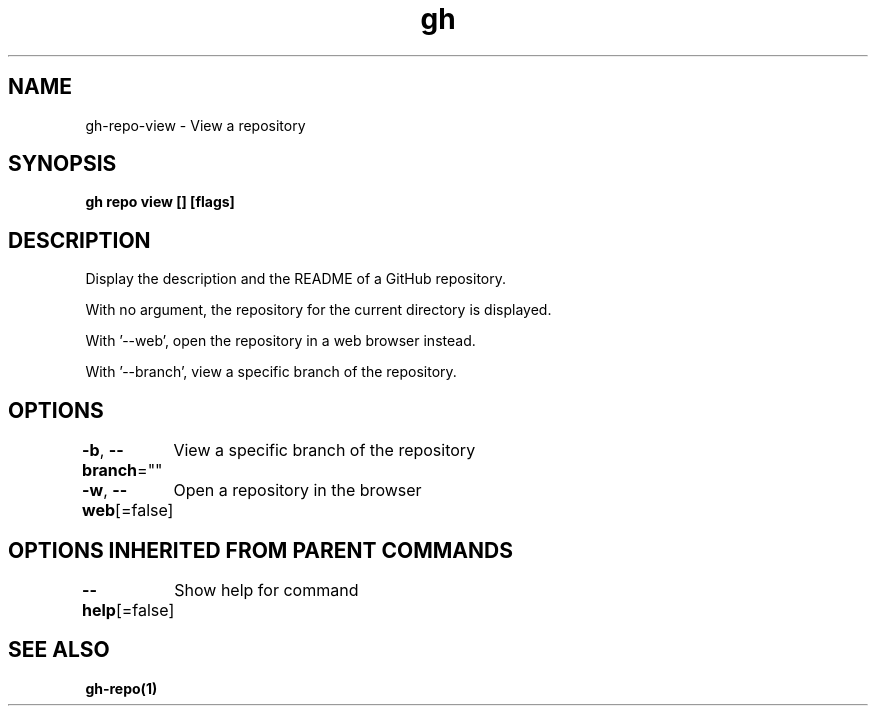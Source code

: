.nh
.TH "gh" "1" "Jan 2021" "" ""

.SH NAME
.PP
gh\-repo\-view \- View a repository


.SH SYNOPSIS
.PP
\fBgh repo view [] [flags]\fP


.SH DESCRIPTION
.PP
Display the description and the README of a GitHub repository.

.PP
With no argument, the repository for the current directory is displayed.

.PP
With '\-\-web', open the repository in a web browser instead.

.PP
With '\-\-branch', view a specific branch of the repository.


.SH OPTIONS
.PP
\fB\-b\fP, \fB\-\-branch\fP=""
	View a specific branch of the repository

.PP
\fB\-w\fP, \fB\-\-web\fP[=false]
	Open a repository in the browser


.SH OPTIONS INHERITED FROM PARENT COMMANDS
.PP
\fB\-\-help\fP[=false]
	Show help for command


.SH SEE ALSO
.PP
\fBgh\-repo(1)\fP
